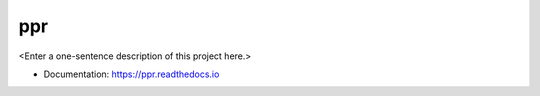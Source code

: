 ********
ppr
********

<Enter a one-sentence description of this project here.>

* Documentation: https://ppr.readthedocs.io
